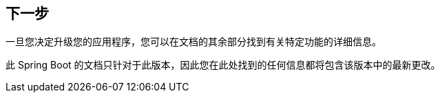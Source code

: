 [[upgrading.whats-next]]
== 下一步
一旦您决定升级您的应用程序，您可以在文档的其余部分找到有关特定功能的详细信息。

此 Spring Boot 的文档只针对于此版本，因此您在此处找到的任何信息都将包含该版本中的最新更改。
